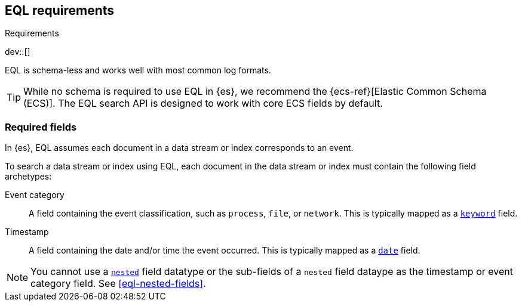 [role="xpack"]
[testenv="basic"]
[[eql-requirements]]
== EQL requirements
++++
<titleabbrev>Requirements</titleabbrev>
++++

dev::[]

EQL is schema-less and works well with most common log formats.

[TIP]
====
While no schema is required to use EQL in {es}, we recommend the
{ecs-ref}[Elastic Common Schema (ECS)]. The EQL search API is designed to work
with core ECS fields by default.
====

[discrete]
[[eql-required-fields]]
=== Required fields

In {es}, EQL assumes each document in a data stream or index corresponds to an
event.

To search a data stream or index using EQL, each document in the data stream or
index must contain the following field archetypes:

Event category::
A field containing the event classification, such as `process`, `file`, or
`network`. This is typically mapped as a <<keyword,`keyword`>> field.

Timestamp::
A field containing the date and/or time the event occurred. This is typically
mapped as a <<date,`date`>> field.

[NOTE]
====
You cannot use a <<nested,`nested`>> field datatype or the sub-fields of a
`nested` field dataype as the timestamp or event category field. See
<<eql-nested-fields>>.
====
